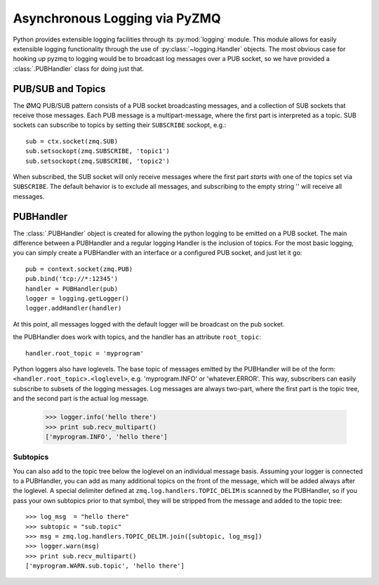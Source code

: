 .. PyZMQ logging doc, by Min Ragan-Kelley, 2011

.. _logging:

Asynchronous Logging via PyZMQ
==============================

.. seealso::

    * The ØMQ guide `coverage <http://zguide.zeromq.org/chapter:all#toc7>`_ of PUB/SUB
      messaging
    * Python logging module `documentation <http://docs.python.org/library/logging.html>`_

Python provides extensible logging facilities through its :py:mod:`logging` module. This
module allows for easily extensible logging functionality through the use of
:py:class:`~logging.Handler` objects. The most obvious case for hooking up pyzmq to
logging would be to broadcast log messages over a PUB socket, so we have provided a
:class:`.PUBHandler` class for doing just that.

PUB/SUB and Topics
------------------

The ØMQ PUB/SUB pattern consists of a PUB socket broadcasting messages, and a collection
of SUB sockets that receive those messages. Each PUB message is a multipart-message, where
the first part is interpreted as a topic. SUB sockets can subscribe to topics by setting
their ``SUBSCRIBE`` sockopt, e.g.::

    sub = ctx.socket(zmq.SUB)
    sub.setsockopt(zmq.SUBSCRIBE, 'topic1')
    sub.setsockopt(zmq.SUBSCRIBE, 'topic2')

When subscribed, the SUB socket will only receive messages where the first part *starts
with* one of the topics set via ``SUBSCRIBE``. The default behavior is to exclude all
messages, and subscribing to the empty string '' will receive all messages.

PUBHandler
----------

The :class:`.PUBHandler` object is created for allowing the python logging to be emitted
on a PUB socket. The main difference between a PUBHandler and a regular logging Handler is
the inclusion of topics. For the most basic logging, you can simply create a PUBHandler
with an interface or a configured PUB socket, and just let it go::

    pub = context.socket(zmq.PUB)
    pub.bind('tcp://*:12345')
    handler = PUBHandler(pub)
    logger = logging.getLogger()
    logger.addHandler(handler)

At this point, all messages logged with the default logger will be broadcast on the pub
socket.

the PUBHandler does work with topics, and the handler has an attribute ``root_topic``::

    handler.root_topic = 'myprogram'

Python loggers also have loglevels. The base topic of messages emitted by the PUBHandler
will be of the form: ``<handler.root_topic>.<loglevel>``, e.g. 'myprogram.INFO' or
'whatever.ERROR'. This way, subscribers can easily subscribe to subsets of the logging
messages. Log messages are always two-part, where the first part is the topic tree, and
the second part is the actual log message.

    >>> logger.info('hello there')
    >>> print sub.recv_multipart()
    ['myprogram.INFO', 'hello there']

Subtopics
*********

You can also add to the topic tree below the loglevel on an individual message basis.
Assuming your logger is connected to a PUBHandler, you can add as many additional topics
on the front of the message, which will be added always after the loglevel. A special
delimiter defined at ``zmq.log.handlers.TOPIC_DELIM`` is scanned by the PUBHandler, so if
you pass your own subtopics prior to that symbol, they will be stripped from the message
and added to the topic tree::

    >>> log_msg  = "hello there"
    >>> subtopic = "sub.topic"
    >>> msg = zmq.log.handlers.TOPIC_DELIM.join([subtopic, log_msg])
    >>> logger.warn(msg)
    >>> print sub.recv_multipart()
    ['myprogram.WARN.sub.topic', 'hello there']


